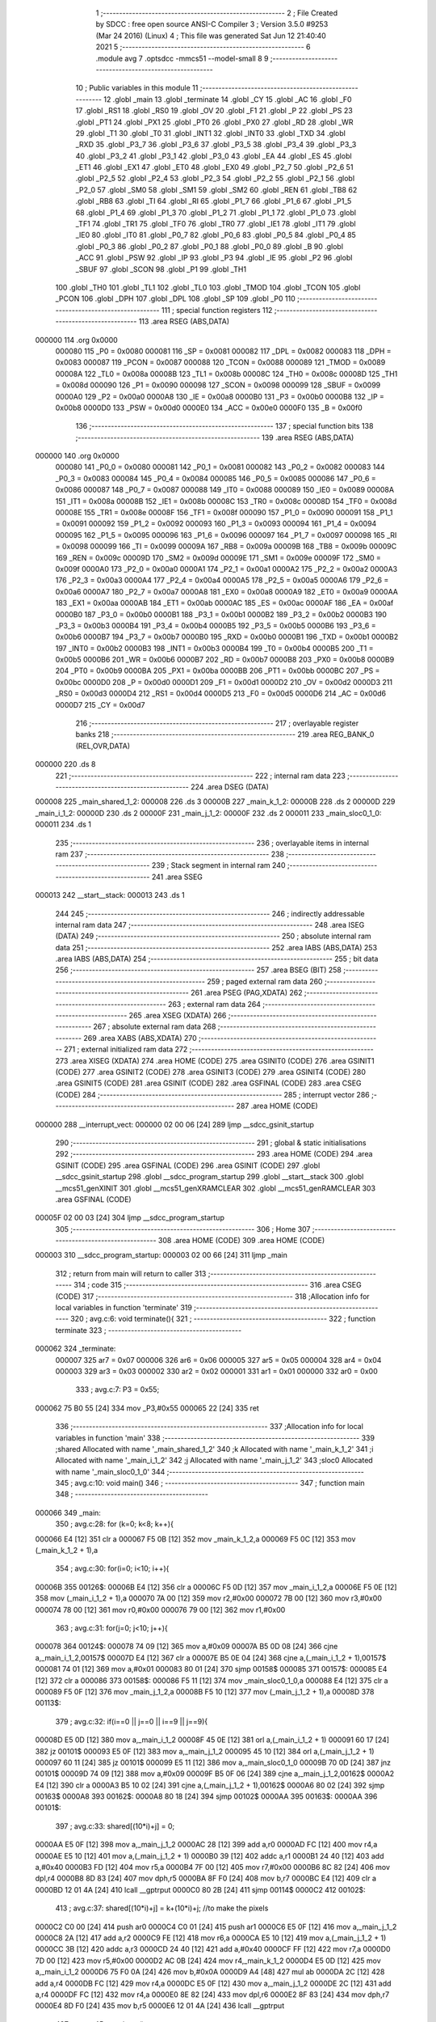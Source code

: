                                       1 ;--------------------------------------------------------
                                      2 ; File Created by SDCC : free open source ANSI-C Compiler
                                      3 ; Version 3.5.0 #9253 (Mar 24 2016) (Linux)
                                      4 ; This file was generated Sat Jun 12 21:40:40 2021
                                      5 ;--------------------------------------------------------
                                      6 	.module avg
                                      7 	.optsdcc -mmcs51 --model-small
                                      8 	
                                      9 ;--------------------------------------------------------
                                     10 ; Public variables in this module
                                     11 ;--------------------------------------------------------
                                     12 	.globl _main
                                     13 	.globl _terminate
                                     14 	.globl _CY
                                     15 	.globl _AC
                                     16 	.globl _F0
                                     17 	.globl _RS1
                                     18 	.globl _RS0
                                     19 	.globl _OV
                                     20 	.globl _F1
                                     21 	.globl _P
                                     22 	.globl _PS
                                     23 	.globl _PT1
                                     24 	.globl _PX1
                                     25 	.globl _PT0
                                     26 	.globl _PX0
                                     27 	.globl _RD
                                     28 	.globl _WR
                                     29 	.globl _T1
                                     30 	.globl _T0
                                     31 	.globl _INT1
                                     32 	.globl _INT0
                                     33 	.globl _TXD
                                     34 	.globl _RXD
                                     35 	.globl _P3_7
                                     36 	.globl _P3_6
                                     37 	.globl _P3_5
                                     38 	.globl _P3_4
                                     39 	.globl _P3_3
                                     40 	.globl _P3_2
                                     41 	.globl _P3_1
                                     42 	.globl _P3_0
                                     43 	.globl _EA
                                     44 	.globl _ES
                                     45 	.globl _ET1
                                     46 	.globl _EX1
                                     47 	.globl _ET0
                                     48 	.globl _EX0
                                     49 	.globl _P2_7
                                     50 	.globl _P2_6
                                     51 	.globl _P2_5
                                     52 	.globl _P2_4
                                     53 	.globl _P2_3
                                     54 	.globl _P2_2
                                     55 	.globl _P2_1
                                     56 	.globl _P2_0
                                     57 	.globl _SM0
                                     58 	.globl _SM1
                                     59 	.globl _SM2
                                     60 	.globl _REN
                                     61 	.globl _TB8
                                     62 	.globl _RB8
                                     63 	.globl _TI
                                     64 	.globl _RI
                                     65 	.globl _P1_7
                                     66 	.globl _P1_6
                                     67 	.globl _P1_5
                                     68 	.globl _P1_4
                                     69 	.globl _P1_3
                                     70 	.globl _P1_2
                                     71 	.globl _P1_1
                                     72 	.globl _P1_0
                                     73 	.globl _TF1
                                     74 	.globl _TR1
                                     75 	.globl _TF0
                                     76 	.globl _TR0
                                     77 	.globl _IE1
                                     78 	.globl _IT1
                                     79 	.globl _IE0
                                     80 	.globl _IT0
                                     81 	.globl _P0_7
                                     82 	.globl _P0_6
                                     83 	.globl _P0_5
                                     84 	.globl _P0_4
                                     85 	.globl _P0_3
                                     86 	.globl _P0_2
                                     87 	.globl _P0_1
                                     88 	.globl _P0_0
                                     89 	.globl _B
                                     90 	.globl _ACC
                                     91 	.globl _PSW
                                     92 	.globl _IP
                                     93 	.globl _P3
                                     94 	.globl _IE
                                     95 	.globl _P2
                                     96 	.globl _SBUF
                                     97 	.globl _SCON
                                     98 	.globl _P1
                                     99 	.globl _TH1
                                    100 	.globl _TH0
                                    101 	.globl _TL1
                                    102 	.globl _TL0
                                    103 	.globl _TMOD
                                    104 	.globl _TCON
                                    105 	.globl _PCON
                                    106 	.globl _DPH
                                    107 	.globl _DPL
                                    108 	.globl _SP
                                    109 	.globl _P0
                                    110 ;--------------------------------------------------------
                                    111 ; special function registers
                                    112 ;--------------------------------------------------------
                                    113 	.area RSEG    (ABS,DATA)
      000000                        114 	.org 0x0000
                           000080   115 _P0	=	0x0080
                           000081   116 _SP	=	0x0081
                           000082   117 _DPL	=	0x0082
                           000083   118 _DPH	=	0x0083
                           000087   119 _PCON	=	0x0087
                           000088   120 _TCON	=	0x0088
                           000089   121 _TMOD	=	0x0089
                           00008A   122 _TL0	=	0x008a
                           00008B   123 _TL1	=	0x008b
                           00008C   124 _TH0	=	0x008c
                           00008D   125 _TH1	=	0x008d
                           000090   126 _P1	=	0x0090
                           000098   127 _SCON	=	0x0098
                           000099   128 _SBUF	=	0x0099
                           0000A0   129 _P2	=	0x00a0
                           0000A8   130 _IE	=	0x00a8
                           0000B0   131 _P3	=	0x00b0
                           0000B8   132 _IP	=	0x00b8
                           0000D0   133 _PSW	=	0x00d0
                           0000E0   134 _ACC	=	0x00e0
                           0000F0   135 _B	=	0x00f0
                                    136 ;--------------------------------------------------------
                                    137 ; special function bits
                                    138 ;--------------------------------------------------------
                                    139 	.area RSEG    (ABS,DATA)
      000000                        140 	.org 0x0000
                           000080   141 _P0_0	=	0x0080
                           000081   142 _P0_1	=	0x0081
                           000082   143 _P0_2	=	0x0082
                           000083   144 _P0_3	=	0x0083
                           000084   145 _P0_4	=	0x0084
                           000085   146 _P0_5	=	0x0085
                           000086   147 _P0_6	=	0x0086
                           000087   148 _P0_7	=	0x0087
                           000088   149 _IT0	=	0x0088
                           000089   150 _IE0	=	0x0089
                           00008A   151 _IT1	=	0x008a
                           00008B   152 _IE1	=	0x008b
                           00008C   153 _TR0	=	0x008c
                           00008D   154 _TF0	=	0x008d
                           00008E   155 _TR1	=	0x008e
                           00008F   156 _TF1	=	0x008f
                           000090   157 _P1_0	=	0x0090
                           000091   158 _P1_1	=	0x0091
                           000092   159 _P1_2	=	0x0092
                           000093   160 _P1_3	=	0x0093
                           000094   161 _P1_4	=	0x0094
                           000095   162 _P1_5	=	0x0095
                           000096   163 _P1_6	=	0x0096
                           000097   164 _P1_7	=	0x0097
                           000098   165 _RI	=	0x0098
                           000099   166 _TI	=	0x0099
                           00009A   167 _RB8	=	0x009a
                           00009B   168 _TB8	=	0x009b
                           00009C   169 _REN	=	0x009c
                           00009D   170 _SM2	=	0x009d
                           00009E   171 _SM1	=	0x009e
                           00009F   172 _SM0	=	0x009f
                           0000A0   173 _P2_0	=	0x00a0
                           0000A1   174 _P2_1	=	0x00a1
                           0000A2   175 _P2_2	=	0x00a2
                           0000A3   176 _P2_3	=	0x00a3
                           0000A4   177 _P2_4	=	0x00a4
                           0000A5   178 _P2_5	=	0x00a5
                           0000A6   179 _P2_6	=	0x00a6
                           0000A7   180 _P2_7	=	0x00a7
                           0000A8   181 _EX0	=	0x00a8
                           0000A9   182 _ET0	=	0x00a9
                           0000AA   183 _EX1	=	0x00aa
                           0000AB   184 _ET1	=	0x00ab
                           0000AC   185 _ES	=	0x00ac
                           0000AF   186 _EA	=	0x00af
                           0000B0   187 _P3_0	=	0x00b0
                           0000B1   188 _P3_1	=	0x00b1
                           0000B2   189 _P3_2	=	0x00b2
                           0000B3   190 _P3_3	=	0x00b3
                           0000B4   191 _P3_4	=	0x00b4
                           0000B5   192 _P3_5	=	0x00b5
                           0000B6   193 _P3_6	=	0x00b6
                           0000B7   194 _P3_7	=	0x00b7
                           0000B0   195 _RXD	=	0x00b0
                           0000B1   196 _TXD	=	0x00b1
                           0000B2   197 _INT0	=	0x00b2
                           0000B3   198 _INT1	=	0x00b3
                           0000B4   199 _T0	=	0x00b4
                           0000B5   200 _T1	=	0x00b5
                           0000B6   201 _WR	=	0x00b6
                           0000B7   202 _RD	=	0x00b7
                           0000B8   203 _PX0	=	0x00b8
                           0000B9   204 _PT0	=	0x00b9
                           0000BA   205 _PX1	=	0x00ba
                           0000BB   206 _PT1	=	0x00bb
                           0000BC   207 _PS	=	0x00bc
                           0000D0   208 _P	=	0x00d0
                           0000D1   209 _F1	=	0x00d1
                           0000D2   210 _OV	=	0x00d2
                           0000D3   211 _RS0	=	0x00d3
                           0000D4   212 _RS1	=	0x00d4
                           0000D5   213 _F0	=	0x00d5
                           0000D6   214 _AC	=	0x00d6
                           0000D7   215 _CY	=	0x00d7
                                    216 ;--------------------------------------------------------
                                    217 ; overlayable register banks
                                    218 ;--------------------------------------------------------
                                    219 	.area REG_BANK_0	(REL,OVR,DATA)
      000000                        220 	.ds 8
                                    221 ;--------------------------------------------------------
                                    222 ; internal ram data
                                    223 ;--------------------------------------------------------
                                    224 	.area DSEG    (DATA)
      000008                        225 _main_shared_1_2:
      000008                        226 	.ds 3
      00000B                        227 _main_k_1_2:
      00000B                        228 	.ds 2
      00000D                        229 _main_i_1_2:
      00000D                        230 	.ds 2
      00000F                        231 _main_j_1_2:
      00000F                        232 	.ds 2
      000011                        233 _main_sloc0_1_0:
      000011                        234 	.ds 1
                                    235 ;--------------------------------------------------------
                                    236 ; overlayable items in internal ram 
                                    237 ;--------------------------------------------------------
                                    238 ;--------------------------------------------------------
                                    239 ; Stack segment in internal ram 
                                    240 ;--------------------------------------------------------
                                    241 	.area	SSEG
      000013                        242 __start__stack:
      000013                        243 	.ds	1
                                    244 
                                    245 ;--------------------------------------------------------
                                    246 ; indirectly addressable internal ram data
                                    247 ;--------------------------------------------------------
                                    248 	.area ISEG    (DATA)
                                    249 ;--------------------------------------------------------
                                    250 ; absolute internal ram data
                                    251 ;--------------------------------------------------------
                                    252 	.area IABS    (ABS,DATA)
                                    253 	.area IABS    (ABS,DATA)
                                    254 ;--------------------------------------------------------
                                    255 ; bit data
                                    256 ;--------------------------------------------------------
                                    257 	.area BSEG    (BIT)
                                    258 ;--------------------------------------------------------
                                    259 ; paged external ram data
                                    260 ;--------------------------------------------------------
                                    261 	.area PSEG    (PAG,XDATA)
                                    262 ;--------------------------------------------------------
                                    263 ; external ram data
                                    264 ;--------------------------------------------------------
                                    265 	.area XSEG    (XDATA)
                                    266 ;--------------------------------------------------------
                                    267 ; absolute external ram data
                                    268 ;--------------------------------------------------------
                                    269 	.area XABS    (ABS,XDATA)
                                    270 ;--------------------------------------------------------
                                    271 ; external initialized ram data
                                    272 ;--------------------------------------------------------
                                    273 	.area XISEG   (XDATA)
                                    274 	.area HOME    (CODE)
                                    275 	.area GSINIT0 (CODE)
                                    276 	.area GSINIT1 (CODE)
                                    277 	.area GSINIT2 (CODE)
                                    278 	.area GSINIT3 (CODE)
                                    279 	.area GSINIT4 (CODE)
                                    280 	.area GSINIT5 (CODE)
                                    281 	.area GSINIT  (CODE)
                                    282 	.area GSFINAL (CODE)
                                    283 	.area CSEG    (CODE)
                                    284 ;--------------------------------------------------------
                                    285 ; interrupt vector 
                                    286 ;--------------------------------------------------------
                                    287 	.area HOME    (CODE)
      000000                        288 __interrupt_vect:
      000000 02 00 06         [24]  289 	ljmp	__sdcc_gsinit_startup
                                    290 ;--------------------------------------------------------
                                    291 ; global & static initialisations
                                    292 ;--------------------------------------------------------
                                    293 	.area HOME    (CODE)
                                    294 	.area GSINIT  (CODE)
                                    295 	.area GSFINAL (CODE)
                                    296 	.area GSINIT  (CODE)
                                    297 	.globl __sdcc_gsinit_startup
                                    298 	.globl __sdcc_program_startup
                                    299 	.globl __start__stack
                                    300 	.globl __mcs51_genXINIT
                                    301 	.globl __mcs51_genXRAMCLEAR
                                    302 	.globl __mcs51_genRAMCLEAR
                                    303 	.area GSFINAL (CODE)
      00005F 02 00 03         [24]  304 	ljmp	__sdcc_program_startup
                                    305 ;--------------------------------------------------------
                                    306 ; Home
                                    307 ;--------------------------------------------------------
                                    308 	.area HOME    (CODE)
                                    309 	.area HOME    (CODE)
      000003                        310 __sdcc_program_startup:
      000003 02 00 66         [24]  311 	ljmp	_main
                                    312 ;	return from main will return to caller
                                    313 ;--------------------------------------------------------
                                    314 ; code
                                    315 ;--------------------------------------------------------
                                    316 	.area CSEG    (CODE)
                                    317 ;------------------------------------------------------------
                                    318 ;Allocation info for local variables in function 'terminate'
                                    319 ;------------------------------------------------------------
                                    320 ;	avg.c:6: void terminate(){
                                    321 ;	-----------------------------------------
                                    322 ;	 function terminate
                                    323 ;	-----------------------------------------
      000062                        324 _terminate:
                           000007   325 	ar7 = 0x07
                           000006   326 	ar6 = 0x06
                           000005   327 	ar5 = 0x05
                           000004   328 	ar4 = 0x04
                           000003   329 	ar3 = 0x03
                           000002   330 	ar2 = 0x02
                           000001   331 	ar1 = 0x01
                           000000   332 	ar0 = 0x00
                                    333 ;	avg.c:7: P3 = 0x55;
      000062 75 B0 55         [24]  334 	mov	_P3,#0x55
      000065 22               [24]  335 	ret
                                    336 ;------------------------------------------------------------
                                    337 ;Allocation info for local variables in function 'main'
                                    338 ;------------------------------------------------------------
                                    339 ;shared                    Allocated with name '_main_shared_1_2'
                                    340 ;k                         Allocated with name '_main_k_1_2'
                                    341 ;i                         Allocated with name '_main_i_1_2'
                                    342 ;j                         Allocated with name '_main_j_1_2'
                                    343 ;sloc0                     Allocated with name '_main_sloc0_1_0'
                                    344 ;------------------------------------------------------------
                                    345 ;	avg.c:10: void main()
                                    346 ;	-----------------------------------------
                                    347 ;	 function main
                                    348 ;	-----------------------------------------
      000066                        349 _main:
                                    350 ;	avg.c:28: for (k=0; k<8; k++){
      000066 E4               [12]  351 	clr	a
      000067 F5 0B            [12]  352 	mov	_main_k_1_2,a
      000069 F5 0C            [12]  353 	mov	(_main_k_1_2 + 1),a
                                    354 ;	avg.c:30: for(i=0; i<10; i++){
      00006B                        355 00126$:
      00006B E4               [12]  356 	clr	a
      00006C F5 0D            [12]  357 	mov	_main_i_1_2,a
      00006E F5 0E            [12]  358 	mov	(_main_i_1_2 + 1),a
      000070 7A 00            [12]  359 	mov	r2,#0x00
      000072 7B 00            [12]  360 	mov	r3,#0x00
      000074 78 00            [12]  361 	mov	r0,#0x00
      000076 79 00            [12]  362 	mov	r1,#0x00
                                    363 ;	avg.c:31: for(j=0; j<10; j++){
      000078                        364 00124$:
      000078 74 09            [12]  365 	mov	a,#0x09
      00007A B5 0D 08         [24]  366 	cjne	a,_main_i_1_2,00157$
      00007D E4               [12]  367 	clr	a
      00007E B5 0E 04         [24]  368 	cjne	a,(_main_i_1_2 + 1),00157$
      000081 74 01            [12]  369 	mov	a,#0x01
      000083 80 01            [24]  370 	sjmp	00158$
      000085                        371 00157$:
      000085 E4               [12]  372 	clr	a
      000086                        373 00158$:
      000086 F5 11            [12]  374 	mov	_main_sloc0_1_0,a
      000088 E4               [12]  375 	clr	a
      000089 F5 0F            [12]  376 	mov	_main_j_1_2,a
      00008B F5 10            [12]  377 	mov	(_main_j_1_2 + 1),a
      00008D                        378 00113$:
                                    379 ;	avg.c:32: if(i==0 || j==0 || i==9 || j==9){
      00008D E5 0D            [12]  380 	mov	a,_main_i_1_2
      00008F 45 0E            [12]  381 	orl	a,(_main_i_1_2 + 1)
      000091 60 17            [24]  382 	jz	00101$
      000093 E5 0F            [12]  383 	mov	a,_main_j_1_2
      000095 45 10            [12]  384 	orl	a,(_main_j_1_2 + 1)
      000097 60 11            [24]  385 	jz	00101$
      000099 E5 11            [12]  386 	mov	a,_main_sloc0_1_0
      00009B 70 0D            [24]  387 	jnz	00101$
      00009D 74 09            [12]  388 	mov	a,#0x09
      00009F B5 0F 06         [24]  389 	cjne	a,_main_j_1_2,00162$
      0000A2 E4               [12]  390 	clr	a
      0000A3 B5 10 02         [24]  391 	cjne	a,(_main_j_1_2 + 1),00162$
      0000A6 80 02            [24]  392 	sjmp	00163$
      0000A8                        393 00162$:
      0000A8 80 18            [24]  394 	sjmp	00102$
      0000AA                        395 00163$:
      0000AA                        396 00101$:
                                    397 ;	avg.c:33: shared[(10*i)+j] = 0;
      0000AA E5 0F            [12]  398 	mov	a,_main_j_1_2
      0000AC 28               [12]  399 	add	a,r0
      0000AD FC               [12]  400 	mov	r4,a
      0000AE E5 10            [12]  401 	mov	a,(_main_j_1_2 + 1)
      0000B0 39               [12]  402 	addc	a,r1
      0000B1 24 40            [12]  403 	add	a,#0x40
      0000B3 FD               [12]  404 	mov	r5,a
      0000B4 7F 00            [12]  405 	mov	r7,#0x00
      0000B6 8C 82            [24]  406 	mov	dpl,r4
      0000B8 8D 83            [24]  407 	mov	dph,r5
      0000BA 8F F0            [24]  408 	mov	b,r7
      0000BC E4               [12]  409 	clr	a
      0000BD 12 01 4A         [24]  410 	lcall	__gptrput
      0000C0 80 2B            [24]  411 	sjmp	00114$
      0000C2                        412 00102$:
                                    413 ;	avg.c:37: shared[(10*i)+j] = k+(10*i)+j; //to make the pixels
      0000C2 C0 00            [24]  414 	push	ar0
      0000C4 C0 01            [24]  415 	push	ar1
      0000C6 E5 0F            [12]  416 	mov	a,_main_j_1_2
      0000C8 2A               [12]  417 	add	a,r2
      0000C9 FE               [12]  418 	mov	r6,a
      0000CA E5 10            [12]  419 	mov	a,(_main_j_1_2 + 1)
      0000CC 3B               [12]  420 	addc	a,r3
      0000CD 24 40            [12]  421 	add	a,#0x40
      0000CF FF               [12]  422 	mov	r7,a
      0000D0 7D 00            [12]  423 	mov	r5,#0x00
      0000D2 AC 0B            [24]  424 	mov	r4,_main_k_1_2
      0000D4 E5 0D            [12]  425 	mov	a,_main_i_1_2
      0000D6 75 F0 0A         [24]  426 	mov	b,#0x0A
      0000D9 A4               [48]  427 	mul	ab
      0000DA 2C               [12]  428 	add	a,r4
      0000DB FC               [12]  429 	mov	r4,a
      0000DC E5 0F            [12]  430 	mov	a,_main_j_1_2
      0000DE 2C               [12]  431 	add	a,r4
      0000DF FC               [12]  432 	mov	r4,a
      0000E0 8E 82            [24]  433 	mov	dpl,r6
      0000E2 8F 83            [24]  434 	mov	dph,r7
      0000E4 8D F0            [24]  435 	mov	b,r5
      0000E6 12 01 4A         [24]  436 	lcall	__gptrput
                                    437 ;	avg.c:45: terminate();
      0000E9 D0 01            [24]  438 	pop	ar1
      0000EB D0 00            [24]  439 	pop	ar0
                                    440 ;	avg.c:37: shared[(10*i)+j] = k+(10*i)+j; //to make the pixels
      0000ED                        441 00114$:
                                    442 ;	avg.c:31: for(j=0; j<10; j++){
      0000ED 05 0F            [12]  443 	inc	_main_j_1_2
      0000EF E4               [12]  444 	clr	a
      0000F0 B5 0F 02         [24]  445 	cjne	a,_main_j_1_2,00164$
      0000F3 05 10            [12]  446 	inc	(_main_j_1_2 + 1)
      0000F5                        447 00164$:
      0000F5 C3               [12]  448 	clr	c
      0000F6 E5 0F            [12]  449 	mov	a,_main_j_1_2
      0000F8 94 0A            [12]  450 	subb	a,#0x0A
      0000FA E5 10            [12]  451 	mov	a,(_main_j_1_2 + 1)
      0000FC 94 00            [12]  452 	subb	a,#0x00
      0000FE 40 8D            [24]  453 	jc	00113$
                                    454 ;	avg.c:30: for(i=0; i<10; i++){
      000100 74 0A            [12]  455 	mov	a,#0x0A
      000102 2A               [12]  456 	add	a,r2
      000103 FA               [12]  457 	mov	r2,a
      000104 E4               [12]  458 	clr	a
      000105 3B               [12]  459 	addc	a,r3
      000106 FB               [12]  460 	mov	r3,a
      000107 74 0A            [12]  461 	mov	a,#0x0A
      000109 28               [12]  462 	add	a,r0
      00010A F8               [12]  463 	mov	r0,a
      00010B E4               [12]  464 	clr	a
      00010C 39               [12]  465 	addc	a,r1
      00010D F9               [12]  466 	mov	r1,a
      00010E 05 0D            [12]  467 	inc	_main_i_1_2
      000110 E4               [12]  468 	clr	a
      000111 B5 0D 02         [24]  469 	cjne	a,_main_i_1_2,00166$
      000114 05 0E            [12]  470 	inc	(_main_i_1_2 + 1)
      000116                        471 00166$:
      000116 C3               [12]  472 	clr	c
      000117 E5 0D            [12]  473 	mov	a,_main_i_1_2
      000119 94 0A            [12]  474 	subb	a,#0x0A
      00011B E5 0E            [12]  475 	mov	a,(_main_i_1_2 + 1)
      00011D 94 00            [12]  476 	subb	a,#0x00
      00011F 50 03            [24]  477 	jnc	00167$
      000121 02 00 78         [24]  478 	ljmp	00124$
      000124                        479 00167$:
                                    480 ;	avg.c:41: P1 = 1;
      000124 75 90 01         [24]  481 	mov	_P1,#0x01
                                    482 ;	avg.c:42: P1 = 0;
      000127 75 90 00         [24]  483 	mov	_P1,#0x00
                                    484 ;	avg.c:43: while(P2==1);
      00012A                        485 00109$:
      00012A 74 01            [12]  486 	mov	a,#0x01
      00012C B5 A0 02         [24]  487 	cjne	a,_P2,00168$
      00012F 80 F9            [24]  488 	sjmp	00109$
      000131                        489 00168$:
                                    490 ;	avg.c:28: for (k=0; k<8; k++){
      000131 05 0B            [12]  491 	inc	_main_k_1_2
      000133 E4               [12]  492 	clr	a
      000134 B5 0B 02         [24]  493 	cjne	a,_main_k_1_2,00169$
      000137 05 0C            [12]  494 	inc	(_main_k_1_2 + 1)
      000139                        495 00169$:
      000139 C3               [12]  496 	clr	c
      00013A E5 0B            [12]  497 	mov	a,_main_k_1_2
      00013C 94 08            [12]  498 	subb	a,#0x08
      00013E E5 0C            [12]  499 	mov	a,(_main_k_1_2 + 1)
      000140 94 00            [12]  500 	subb	a,#0x00
      000142 50 03            [24]  501 	jnc	00170$
      000144 02 00 6B         [24]  502 	ljmp	00126$
      000147                        503 00170$:
                                    504 ;	avg.c:45: terminate();
      000147 02 00 62         [24]  505 	ljmp	_terminate
                                    506 	.area CSEG    (CODE)
                                    507 	.area CONST   (CODE)
                                    508 	.area XINIT   (CODE)
                                    509 	.area CABS    (ABS,CODE)
